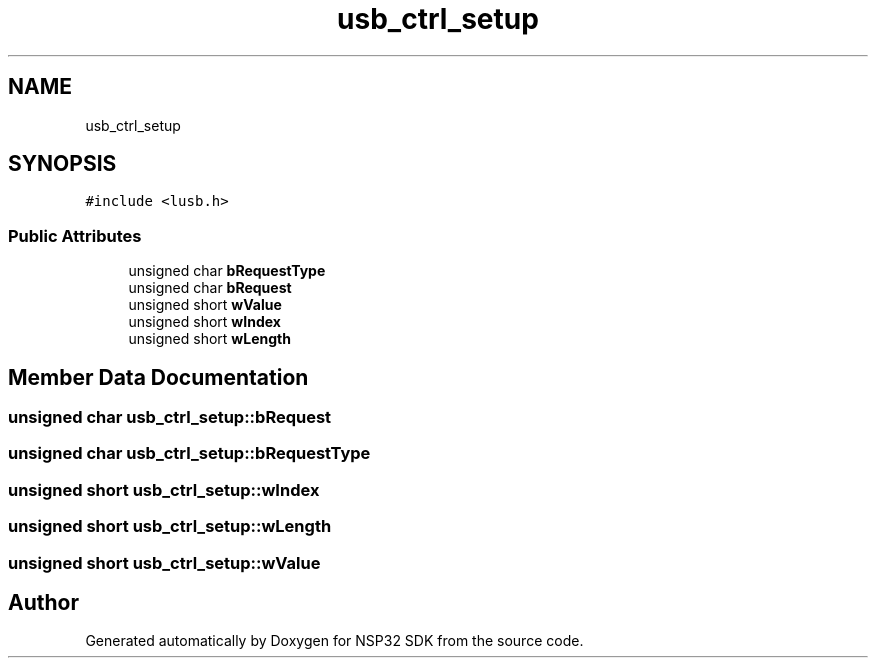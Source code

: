 .TH "usb_ctrl_setup" 3 "Tue Jan 31 2017" "Version v1.7" "NSP32 SDK" \" -*- nroff -*-
.ad l
.nh
.SH NAME
usb_ctrl_setup
.SH SYNOPSIS
.br
.PP
.PP
\fC#include <lusb\&.h>\fP
.SS "Public Attributes"

.in +1c
.ti -1c
.RI "unsigned char \fBbRequestType\fP"
.br
.ti -1c
.RI "unsigned char \fBbRequest\fP"
.br
.ti -1c
.RI "unsigned short \fBwValue\fP"
.br
.ti -1c
.RI "unsigned short \fBwIndex\fP"
.br
.ti -1c
.RI "unsigned short \fBwLength\fP"
.br
.in -1c
.SH "Member Data Documentation"
.PP 
.SS "unsigned char usb_ctrl_setup::bRequest"

.SS "unsigned char usb_ctrl_setup::bRequestType"

.SS "unsigned short usb_ctrl_setup::wIndex"

.SS "unsigned short usb_ctrl_setup::wLength"

.SS "unsigned short usb_ctrl_setup::wValue"


.SH "Author"
.PP 
Generated automatically by Doxygen for NSP32 SDK from the source code\&.

